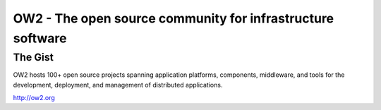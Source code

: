 ===========================================================
OW2 - The open source community for infrastructure software
===========================================================

The Gist
========

OW2 hosts 100+ open source projects spanning application platforms, components,
middleware, and tools for the development, deployment, and management of
distributed applications.

http://ow2.org

